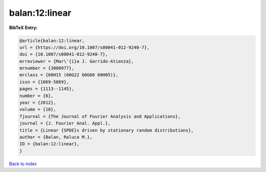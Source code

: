 balan:12:linear
===============

.. :cite:t:`balan:12:linear`

.. bibliography:: ../../All.bib

**BibTeX Entry:**

.. code-block:: bibtex

   @article{balan:12:linear,
   url = {https://doi.org/10.1007/s00041-012-9240-7},
   doi = {10.1007/s00041-012-9240-7},
   mrreviewer = {Mar\'{i}a J. Garrido-Atienza},
   mrnumber = {3000977},
   mrclass = {60H15 (60G22 60G60 60H05)},
   issn = {1069-5869},
   pages = {1113--1145},
   number = {6},
   year = {2012},
   volume = {18},
   fjournal = {The Journal of Fourier Analysis and Applications},
   journal = {J. Fourier Anal. Appl.},
   title = {Linear {SPDE}s driven by stationary random distributions},
   author = {Balan, Raluca M.},
   ID = {balan:12:linear},
   }

`Back to index <../index>`_
